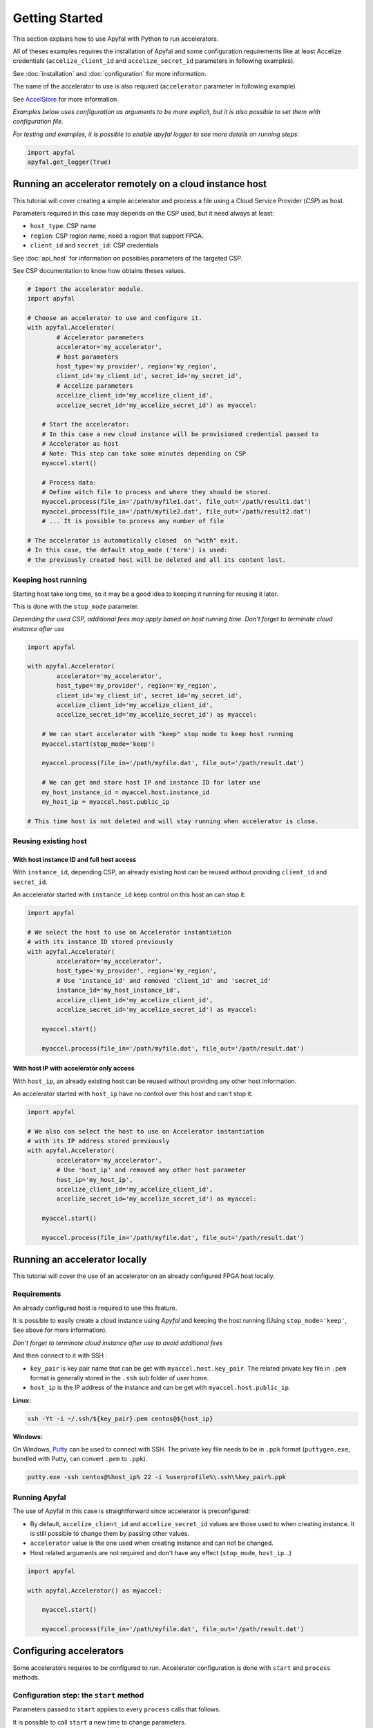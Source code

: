 Getting Started
===============

This section explains how to use Apyfal with Python to run accelerators.

All of theses examples requires the installation of
Apyfal and some configuration requirements like at least
Accelize credentials (``accelize_client_id`` and ``accelize_secret_id``
parameters in following examples).

See :doc:`installation` and :doc:`configuration` for more information.

The name of the accelerator to use is also required (``accelerator`` parameter in following example)

See `AccelStore <https://accelstore.accelize.com>`_ for more information.

*Examples below uses configuration as arguments to be more explicit,
but it is also possible to set them with configuration file.*

*For testing and examples, it is possible to enable apyfal
logger to see more details on running steps:*

.. code-block:: python

    import apyfal
    apyfal.get_logger(True)

Running an accelerator remotely on a cloud instance host
--------------------------------------------------------

This tutorial will cover creating a simple accelerator and
process a file using a Cloud Service Provider (*CSP*) as host.

Parameters required in this case may depends on the CSP used, but it
need always at least:

-  ``host_type``: CSP name
-  ``region``: CSP region name, need a region that support FPGA.
-  ``client_id`` and ``secret_id``: CSP credentials

See :doc:`api_host` for information on possibles parameters of the targeted CSP.

See CSP documentation to know how obtains theses values.

.. code-block:: python

    # Import the accelerator module.
    import apyfal

    # Choose an accelerator to use and configure it.
    with apyfal.Accelerator(
            # Accelerator parameters
            accelerator='my_accelerator',
            # host parameters
            host_type='my_provider', region='my_region',
            client_id='my_client_id', secret_id='my_secret_id',
            # Accelize parameters
            accelize_client_id='my_accelize_client_id',
            accelize_secret_id='my_accelize_secret_id') as myaccel:

        # Start the accelerator:
        # In this case a new cloud instance will be provisioned credential passed to
        # Accelerator as host
        # Note: This step can take some minutes depending on CSP
        myaccel.start()

        # Process data:
        # Define witch file to process and where they should be stored.
        myaccel.process(file_in='/path/myfile1.dat', file_out='/path/result1.dat')
        myaccel.process(file_in='/path/myfile2.dat', file_out='/path/result2.dat')
        # ... It is possible to process any number of file

    # The accelerator is automatically closed  on "with" exit.
    # In this case, the default stop_mode ('term') is used:
    # the previously created host will be deleted and all its content lost.

Keeping host running
~~~~~~~~~~~~~~~~~~~~

Starting host take long time, so it may be a good idea to keeping it
running for reusing it later.

This is done with the ``stop_mode`` parameter.

*Depending the used CSP, additional fees may apply based on host running time.*
*Don't forget to terminate cloud instance after use*

.. code-block:: python

   import apyfal

   with apyfal.Accelerator(
           accelerator='my_accelerator',
           host_type='my_provider', region='my_region',
           client_id='my_client_id', secret_id='my_secret_id',
           accelize_client_id='my_accelize_client_id',
           accelize_secret_id='my_accelize_secret_id') as myaccel:

       # We can start accelerator with "keep" stop mode to keep host running
       myaccel.start(stop_mode='keep')

       myaccel.process(file_in='/path/myfile.dat', file_out='/path/result.dat')

       # We can get and store host IP and instance ID for later use
       my_host_instance_id = myaccel.host.instance_id
       my_host_ip = myaccel.host.public_ip

   # This time host is not deleted and will stay running when accelerator is close.

Reusing existing host
~~~~~~~~~~~~~~~~~~~~~

With host instance ID and full host access
^^^^^^^^^^^^^^^^^^^^^^^^^^^^^^^^^^^^^^^^^^

With ``instance_id``, depending CSP, an already
existing host can be reused without providing ``client_id`` and ``secret_id``.

An accelerator started with ``instance_id`` keep control on this
host an can stop it.

.. code-block:: python

   import apyfal

   # We select the host to use on Accelerator instantiation
   # with its instance ID stored previously
   with apyfal.Accelerator(
           accelerator='my_accelerator',
           host_type='my_provider', region='my_region',
           # Use 'instance_id' and removed 'client_id' and 'secret_id'
           instance_id='my_host_instance_id',
           accelize_client_id='my_accelize_client_id',
           accelize_secret_id='my_accelize_secret_id') as myaccel:

       myaccel.start()

       myaccel.process(file_in='/path/myfile.dat', file_out='/path/result.dat')


With host IP with accelerator only access
^^^^^^^^^^^^^^^^^^^^^^^^^^^^^^^^^^^^^^^^^

With ``host_ip``, an already existing host can be reused
without providing any other host information.

An accelerator started with ``host_ip`` have no control over this
host and can't stop it.

.. code-block:: python

   import apyfal

   # We also can select the host to use on Accelerator instantiation
   # with its IP address stored previously
   with apyfal.Accelerator(
           accelerator='my_accelerator',
           # Use 'host_ip' and removed any other host parameter
           host_ip='my_host_ip',
           accelize_client_id='my_accelize_client_id',
           accelize_secret_id='my_accelize_secret_id') as myaccel:

       myaccel.start()

       myaccel.process(file_in='/path/myfile.dat', file_out='/path/result.dat')


Running an accelerator locally
------------------------------

This tutorial will cover the use of an accelerator on an already configured FPGA host locally.

Requirements
~~~~~~~~~~~~

An already configured host is required to use this feature.

It is possible to easily create a cloud instance using *Apyfal* and keeping the host running
(Using ``stop_mode='keep'``, See above for more information).

*Don't forget to terminate cloud instance after use to avoid additional fees*

And then connect to it with SSH :

* ``key_pair`` is key pair name that can be get with ``myaccel.host.key_pair``.
  The related private key file in ``.pem`` format is generally stored in the ``.ssh`` sub folder of user home.
* ``host_ip`` is the IP address of the instance and can be get with ``myaccel.host.public_ip``.

**Linux:**

.. code-block:: bash

    ssh -Yt -i ~/.ssh/${key_pair}.pem centos@${host_ip}

**Windows:**

On Windows, `Putty <https://www.chiark.greenend.org.uk/~sgtatham/putty/>`_
can be used to connect with SSH. The private key file needs to be in ``.ppk`` format
(``puttygen.exe``, bundled with Putty, can convert ``.pem`` to ``.ppk``).

.. code-block:: batch

    putty.exe -ssh centos@%host_ip% 22 -i %userprofile%\.ssh\%key_pair%.ppk

Running Apyfal
~~~~~~~~~~~~~~

The use of Apyfal in this case is straightforward since accelerator is preconfigured:

* By default, ``accelize_client_id`` and ``accelize_secret_id`` values are those used to when creating instance.
  It is still possible to change them by passing other values.
* ``accelerator`` value is the one used when creating instance and can not be changed.
* Host related arguments are not required and don't have any effect (``stop_mode``, ``host_ip``...)

.. code-block:: python

   import apyfal

   with apyfal.Accelerator() as myaccel:

       myaccel.start()

       myaccel.process(file_in='/path/myfile.dat', file_out='/path/result.dat')


Configuring accelerators
------------------------

Some accelerators requires to be configured to run. Accelerator
configuration is done with ``start`` and ``process`` methods.

Configuration step: the ``start`` method
~~~~~~~~~~~~~~~~~~~~~~~~~~~~~~~~~~~~~~~~

Parameters passed to ``start`` applies to every ``process`` calls that
follows.

It is possible to call ``start`` a new time to change parameters.

The ``start`` parameters is divided in two parts:

-  The ``datafile`` argument: Some accelerator may require a data file
   to run, this argument is simply the path to this file. Read the
   accelerator documentation to see the file format to use.
-  The ``**parameters`` argument(s): Parameters are *specific
   configuration parameters*, they are passed as keyword arguments. Read
   the accelerator documentation to see possible *specific configuration
   parameters*. Any value passed to this argument overrides default
   configuration values.

.. code-block:: python

   import apyfal

   with apyfal.Accelerator(accelerator='my_accelerator') as myaccel:

       # The parameters are passed to "start" to configure accelerator, parameters are:
       # - datafile: The path to "datafile1.dat" file.
       # - parameter1, parameter2: Keywords parameters passed to "**parameters" arguments.
       myaccel.start(datafile='/path/datafile1.dat',
                     parameter1='my_parameter_1', parameter2='my_parameter_2')

       # Every "process" call after start use the previously specified parameters
       # to perform processing
       myaccel.process(file_in='/path/myfile1.dat', file_out='/path/result1.dat')
       myaccel.process(file_in='/path/myfile2.dat', file_out='/path/result2.dat')
       # ...

       # It is possible to re-call "start" method with other parameters
       myaccel.start(datafile='/path/datafile2.dat')

       # Following "process" will use new parameters.
       myaccel.process(file_in='/path/myfile3.dat', file_out='/path/result3.dat')
       # ...


Process step: the ``process`` method
~~~~~~~~~~~~~~~~~~~~~~~~~~~~~~~~~~~~

Parameters passed to ``process`` applies only to this ``process`` call.

The ``process`` method accept the following arguments:

-  ``file_in``: Path to the input file. Read the accelerator
   documentation to see if input file is needed.
-  ``file_out``: Path to the output file. Read the accelerator
   documentation to see if an output file is needed.
-  The ``**parameters`` argument(s): Parameters are *specific process
   parameters*, they are passed as keyword arguments. Read the
   accelerator documentation to see possible *specific process
   parameters*. Any value passed to this argument overrides default
   configuration values.

.. code-block:: python

   import apyfal

   with apyfal.Accelerator(accelerator='my_accelerator') as myaccel:
       myaccel.start()

       # The parameters are passed to "process" to configure it, parameters are:
       # - parameter1, parameter2: Keywords parameters passed to "**parameters" arguments.
       myaccel.process(file_in='/path/myfile1.dat', file_out='/path/result1.dat',
                       parameter1='my_parameter_1', parameter2='my_parameter_2')

Metering information
--------------------

Using Accelerators consumes "Coins" based on amount of processed data.

Metering information are available on
`AccelStore account <https://accelstore.accelize.com/user/applications>`_.
